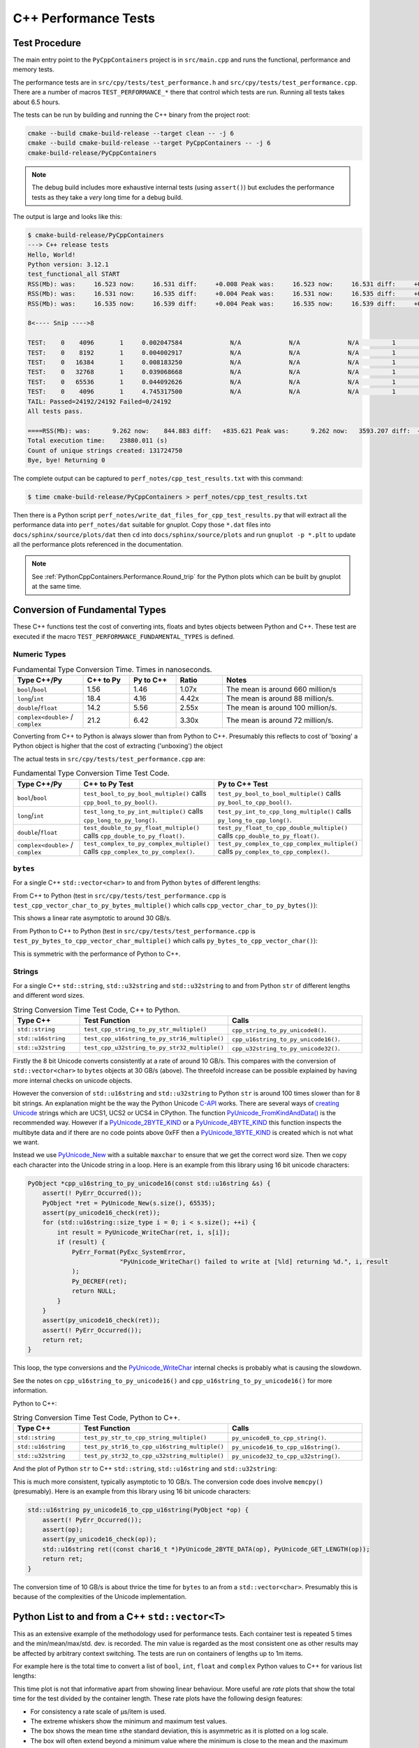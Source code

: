 .. moduleauthor:: Paul Ross <apaulross@gmail.com>
.. sectionauthor:: Paul Ross <apaulross@gmail.com>

.. C++ performance

.. _PythonCppContainers.Performance.Cpp:

C++ Performance Tests
==============================

Test Procedure
--------------------------

The main entry point to the ``PyCppContainers`` project is in ``src/main.cpp`` and runs the functional, performance and
memory tests.

The performance tests are in ``src/cpy/tests/test_performance.h`` and ``src/cpy/tests/test_performance.cpp``.
There are a number of macros ``TEST_PERFORMANCE_*`` there that control which tests are run.
Running all tests takes about 6.5 hours.

The tests can be run by building and running the C++ binary from the project root:

.. code-block:: shell

    cmake --build cmake-build-release --target clean -- -j 6
    cmake --build cmake-build-release --target PyCppContainers -- -j 6
    cmake-build-release/PyCppContainers

.. note::

    The debug build includes more exhaustive internal tests (using ``assert()``) but excludes the performance tests as
    they take a *very* long time for a debug build.

The output is large and looks like this:

.. raw:: latex

    \begin{landscape}

.. code-block:: shell

    $ cmake-build-release/PyCppContainers
    ---> C++ release tests
    Hello, World!
    Python version: 3.12.1
    test_functional_all START
    RSS(Mb): was:     16.523 now:     16.531 diff:     +0.008 Peak was:     16.523 now:     16.531 diff:     +0.008 test_vector_to_py_tuple<bool>
    RSS(Mb): was:     16.531 now:     16.535 diff:     +0.004 Peak was:     16.531 now:     16.535 diff:     +0.004 test_vector_to_py_tuple<long>
    RSS(Mb): was:     16.535 now:     16.539 diff:     +0.004 Peak was:     16.535 now:     16.539 diff:     +0.004 test_vector_to_py_tuple<double>

    8<---- Snip ---->8

    TEST:    0    4096       1     0.002047584             N/A             N/A             N/A         1         488.4 test_py_tuple_str32_to_vector std::string[2048]>():[4096]
    TEST:    0    8192       1     0.004002917             N/A             N/A             N/A         1         249.8 test_py_tuple_str32_to_vector std::string[2048]>():[8192]
    TEST:    0   16384       1     0.008183250             N/A             N/A             N/A         1         122.2 test_py_tuple_str32_to_vector std::string[2048]>():[16384]
    TEST:    0   32768       1     0.039068668             N/A             N/A             N/A         1          25.6 test_py_tuple_str32_to_vector std::string[2048]>():[32768]
    TEST:    0   65536       1     0.044092626             N/A             N/A             N/A         1          22.7 test_py_tuple_str32_to_vector std::string[2048]>():[65536]
    TEST:    0    4096       1     4.745317500             N/A             N/A             N/A         1           0.2 test_unordered_set_bytes_to_py_set std::string[1048576]>():[4096]
    TAIL: Passed=24192/24192 Failed=0/24192
    All tests pass.

    ====RSS(Mb): was:      9.262 now:    844.883 diff:   +835.621 Peak was:      9.262 now:   3593.207 diff:  +3583.945 main.cpp
    Total execution time:    23880.011 (s)
    Count of unique strings created: 131724750
    Bye, bye! Returning 0

.. raw:: latex

    \end{landscape}

The complete output can be captured to ``perf_notes/cpp_test_results.txt`` with this command:

.. code-block:: shell

    $ time cmake-build-release/PyCppContainers > perf_notes/cpp_test_results.txt

Then there is a Python script ``perf_notes/write_dat_files_for_cpp_test_results.py`` that will extract all the
performance data into ``perf_notes/dat`` suitable for gnuplot.
Copy those ``*.dat`` files into ``docs/sphinx/source/plots/dat`` then ``cd`` into ``docs/sphinx/source/plots`` and run
``gnuplot -p *.plt`` to update all the performance plots referenced in the documentation.

.. note::

    See :ref:`PythonCppContainers.Performance.Round_trip` for the Python plots which can be built by gnuplot at the
    same time.

Conversion of Fundamental Types
------------------------------------

These C++ functions test the cost of converting ints, floats and bytes objects between Python and C++.
These test are executed if the macro ``TEST_PERFORMANCE_FUNDAMENTAL_TYPES`` is defined.

Numeric Types
^^^^^^^^^^^^^^^^^

..
    From perf_notes/cpp_test_results.txt
    HEAD: Fail   Scale  Repeat         Mean(s)     Std.Dev.(s)         Min.(s)         Max.(s)     Count      Rate(/s) Name
    TEST:    0 1000000      20     0.001561753     0.000001978     0.001560542     0.001567459        20       12806.1 test_bool_to_py_bool_multiple[1000000]
    TEST:    0 1000000      20     0.001468528     0.000027571     0.001455168     0.001562000        20       13619.1 test_py_bool_to_cpp_bool_multiple[1000000]
    TEST:    0 1000000      20     0.020391246     0.002205520     0.018449710     0.024430667        20         980.8 test_long_to_py_int_multiple[1000000]
    TEST:    0 1000000      20     0.004190838     0.000008678     0.004167083     0.004201125        20        4772.3 test_py_int_to_cpp_long_multiple[1000000]
    TEST:    0 1000000      20     0.015347088     0.000493604     0.014248792     0.015617834        20        1303.2 test_double_to_py_float_multiple[1000000]
    TEST:    0 1000000      20     0.005575696     0.000007624     0.005568000     0.005591876        20        3587.0 test_py_float_to_cpp_double_multiple[1000000]
    TEST:    0 1000000      20     0.022577623     0.000916127     0.021249167     0.025298459        20         885.8 test_complex_to_py_complex_multiple[1000000]
    TEST:    0 1000000      20     0.006424378     0.000006946     0.006420126     0.006452625        20        3113.1 test_py_complex_to_cpp_complex_multiple[1000000]

    Example: test_bool_to_py_bool_multiple() C++ to Python. Min is 0.001560542 for 1e6 conversions. So 1e9 * 0.00156 / 1e6 = 1.56
    Example: test_py_bool_to_cpp_bool_multiple() Python to C++. Min is 0.001455168 for 1e6 conversions. So 1e9 * 0.00146 / 1e6 = 1.46

.. list-table:: Fundamental Type Conversion Time. Times in nanoseconds.
   :widths: 30 20 20 20 60
   :header-rows: 1

   * - Type C++/Py
     - C++ to Py
     - Py to C++
     - Ratio
     - Notes
   * - ``bool``/``bool``
     - 1.56
     - 1.46
     - 1.07x
     - The mean is around 660 million/s
   * - ``long``/``int``
     - 18.4
     - 4.16
     - 4.42x
     - The mean is around 88 million/s.
   * - ``double``/``float``
     - 14.2
     - 5.56
     - 2.55x
     - The mean is around 100 million/s.
   * - ``complex<double>`` / ``complex``
     - 21.2
     - 6.42
     - 3.30x
     - The mean is around 72 million/s.

Converting from C++ to Python is always slower than from Python to C++.
Presumably this reflects to cost of 'boxing' a Python object is higher that the cost of extracting ('unboxing')
the object

The actual tests in ``src/cpy/tests/test_performance.cpp`` are:

.. list-table:: Fundamental Type Conversion Time Test Code.
   :widths: 30 40 40
   :header-rows: 1

   * - Type C++/Py
     - C++ to Py Test
     - Py to C++ Test
   * - ``bool``/``bool``
     - ``test_bool_to_py_bool_multiple()`` calls ``cpp_bool_to_py_bool()``.
     - ``test_py_bool_to_bool_multiple()`` calls ``py_bool_to_cpp_bool()``.
   * - ``long``/``int``
     - ``test_long_to_py_int_multiple()`` calls ``cpp_long_to_py_long()``.
     - ``test_py_int_to_cpp_long_multiple()`` calls ``py_long_to_cpp_long()``.
   * - ``double``/``float``
     - ``test_double_to_py_float_multiple()`` calls ``cpp_double_to_py_float()``.
     - ``test_py_float_to_cpp_double_multiple()`` calls ``cpp_double_to_py_float()``.
   * - ``complex<double>`` / ``complex``
     - ``test_complex_to_py_complex_multiple()`` calls ``cpp_complex_to_py_complex()``.
     - ``test_py_complex_to_cpp_complex_multiple()`` calls ``py_complex_to_cpp_complex()``.

``bytes``
^^^^^^^^^^^^^^^^^^^^^^^^^^^

For a single C++ ``std::vector<char>`` to and from Python ``bytes`` of different lengths:

..
    From perf_notes/cpp_test_results.txt
    HEAD: Fail   Scale  Repeat         Mean(s)     Std.Dev.(s)         Min.(s)         Max.(s)     Count      Rate(/s) Name
    TEST:    0 1000000      20     0.057439107     0.006509894     0.052396208     0.075423792        20         348.2 test_cpp_vector_char_to_py_bytes_multiple_2[1000000]
    TEST:    0 1000000      20     0.053159580     0.000777435     0.052021209     0.054217417        20         376.2 test_cpp_vector_char_to_py_bytes_multiple_16[1000000]
    TEST:    0 1000000      20     0.054709067     0.000891610     0.053596959     0.056247709        20         365.6 test_cpp_vector_char_to_py_bytes_multiple_128[1000000]
    TEST:    0 1000000      20     0.119114457     0.009596428     0.107581917     0.139490666        20         167.9 test_cpp_vector_char_to_py_bytes_multiple_1024[1000000]
    TEST:    0 1000000      20     0.300614207     0.017573230     0.271704084     0.328277376        20          66.5 test_cpp_vector_char_to_py_bytes_multiple_8192[1000000]
    TEST:    0 1000000      20     2.420889067     0.030892970     2.374831875     2.488255167        20           8.3 test_cpp_vector_char_to_py_bytes_multiple_65536[1000000]
    TEST:    0 1000000      20     0.056535515     0.003379383     0.051730335     0.062494459        20         353.8 test_py_bytes_to_cpp_vector_char_multiple_2[1000000]
    TEST:    0 1000000      20     0.054382388     0.002028227     0.052218167     0.059590500        20         367.8 test_py_bytes_to_cpp_vector_char_multiple_16[1000000]
    TEST:    0 1000000      20     0.072021513     0.002964195     0.068870083     0.078325250        20         277.7 test_py_bytes_to_cpp_vector_char_multiple_128[1000000]
    TEST:    0 1000000      20     0.091097832     0.005092673     0.083415293     0.101530751        20         219.5 test_py_bytes_to_cpp_vector_char_multiple_1024[1000000]
    TEST:    0 1000000      20     0.263217424     0.015400919     0.240177208     0.287619668        20          76.0 test_py_bytes_to_cpp_vector_char_multiple_8192[1000000]
    TEST:    0 1000000      20     2.124635850     0.017340990     2.084605542     2.158811208        20           9.4 test_py_bytes_to_cpp_vector_char_multiple_65536[1000000]

    Example: test_cpp_vector_char_to_py_bytes_multiple_2() C++ to Python. Min is 0.052396208 for 1e6 conversions. So 1e9 * 0.0524 / 1e6 = 52.4
    Example: test_py_bytes_to_cpp_vector_char_multiple_2() Python to C++. Min is 0.051730335 for 1e6 conversions. So 1e9 * 0.0517 / 1e6 = 51.7

From C++ to Python (test in ``src/cpy/tests/test_performance.cpp`` is
``test_cpp_vector_char_to_py_bytes_multiple()`` which calls ``cpp_vector_char_to_py_bytes()``):

.. image:: ../plots/images/test_cpp_vector_char_to_py_bytes.png
    :height: 400px
    :align: center

This shows a linear rate asymptotic to around 30 GB/s.

From Python to C++ to Python (test in ``src/cpy/tests/test_performance.cpp`` is
``test_py_bytes_to_cpp_vector_char_multiple()`` which calls ``py_bytes_to_cpp_vector_char()``):

.. image:: ../plots/images/test_py_bytes_to_cpp_vector_char_multiple.dat.png
    :height: 400px
    :align: center

This is symmetric with the performance of Python to C++.

Strings
^^^^^^^^^^^^^^^^^^^^^^

..
    From perf_notes/cpp_test_results.txt
    HEAD: Fail   Scale  Repeat         Mean(s)     Std.Dev.(s)         Min.(s)         Max.(s)     Count      Rate(/s) Name
    TEST:    0 1000000      20     0.058759109     0.003645734     0.053923376     0.066701584        20         340.4 test_cpp_string_to_py_str_multiple_2[1000000]
    TEST:    0 1000000      20     0.060736565     0.001276392     0.058984251     0.063327876        20         329.3 test_cpp_string_to_py_str_multiple_16[1000000]
    TEST:    0 1000000      20     0.064648476     0.001873584     0.061841501     0.069060916        20         309.4 test_cpp_string_to_py_str_multiple_128[1000000]
    TEST:    0 1000000      20     0.197420682     0.011602980     0.185850333     0.219071125        20         101.3 test_cpp_string_to_py_str_multiple_1024[1000000]
    TEST:    0 1000000      20     0.720809661     0.017942847     0.686475625     0.746969209        20          27.7 test_cpp_string_to_py_str_multiple_8192[1000000]
    TEST:    0 1000000      20     5.359504186     0.024684586     5.327452417     5.432398459        20           3.7 test_cpp_string_to_py_str_multiple_65536[1000000]
    TEST:    0 1000000      20     0.006176815     0.000003319     0.006173209     0.006182918        20        3237.9 test_py_str_to_cpp_string_multiple_2[1000000]
    TEST:    0 1000000      20     0.007333573     0.000004223     0.007330334     0.007346251        20        2727.2 test_py_str_to_cpp_string_multiple_16[1000000]
    TEST:    0 1000000      20     0.077593984     0.005359461     0.070420583     0.085804625        20         257.8 test_py_str_to_cpp_string_multiple_128[1000000]
    TEST:    0 1000000      20     0.089523303     0.005118394     0.083854375     0.100696042        20         223.4 test_py_str_to_cpp_string_multiple_1024[1000000]
    TEST:    0 1000000      20     0.266933671     0.015144741     0.243118751     0.292431167        20          74.9 test_py_str_to_cpp_string_multiple_8192[1000000]
    TEST:    0 1000000      20     2.123572144     0.033200797     2.094082043     2.250884334        20           9.4 test_py_str_to_cpp_string_multiple_65536[1000000]
    TEST:    0 1000000      20     0.042588886     0.001377939     0.040422959     0.043991375        20         469.6 test_cpp_u16string_to_py_str16_multiple_2[1000000]
    TEST:    0 1000000      20     0.147994407     0.009139400     0.138898917     0.164160334        20         135.1 test_cpp_u16string_to_py_str16_multiple_16[1000000]
    TEST:    0 1000000      20     0.873698398     0.009309133     0.854021875     0.887453251        20          22.9 test_cpp_u16string_to_py_str16_multiple_128[1000000]
    TEST:    0 1000000      20     6.716434430     0.026116913     6.675454917     6.768655084        20           3.0 test_cpp_u16string_to_py_str16_multiple_1024[1000000]
    TEST:    0 1000000      20    63.329128475     7.383649449    53.119942417    82.049977584        20           0.3 test_cpp_u16string_to_py_str16_multiple_8192[1000000]
    TEST:    0 1000000      20   434.770099001    15.165859601   423.448348083   486.720068750        20           0.0 test_cpp_u16string_to_py_str16_multiple_65536[1000000]
    TEST:    0 1000000      20     0.008109303     0.000006100     0.008102167     0.008129042        20        2466.3 test_py_str16_to_cpp_u16string_multiple_2[1000000]
    TEST:    0 1000000      20     0.078421778     0.005190042     0.071888541     0.088546043        20         255.0 test_py_str16_to_cpp_u16string_multiple_16[1000000]
    TEST:    0 1000000      20     0.135103696     0.009849180     0.123247876     0.161659084        20         148.0 test_py_str16_to_cpp_u16string_multiple_128[1000000]
    TEST:    0 1000000      20     0.115050209     0.007282402     0.105869334     0.128821043        20         173.8 test_py_str16_to_cpp_u16string_multiple_1024[1000000]
    TEST:    0 1000000      20     0.458368734     0.017611174     0.432019208     0.486256001        20          43.6 test_py_str16_to_cpp_u16string_multiple_8192[1000000]
    TEST:    0 1000000      20     5.448628694     0.024358348     5.403639833     5.521592875        20           3.7 test_py_str16_to_cpp_u16string_multiple_65536[1000000]
    TEST:    0 1000000      20     0.044683823     0.002890114     0.040840209     0.048879126        20         447.6 test_cpp_u32string_to_py_str32_multiple_2[1000000]
    TEST:    0 1000000      20     0.249225642     0.011375113     0.233679833     0.271066042        20          80.2 test_cpp_u32string_to_py_str32_multiple_32[1000000]
    TEST:    0 1000000      20     1.023829955     0.009710184     1.005457626     1.044050126        20          19.5 test_cpp_u32string_to_py_str32_multiple_128[1000000]
    TEST:    0 1000000      20     6.735237898     0.031750375     6.680839667     6.832778668        20           3.0 test_cpp_u32string_to_py_str32_multiple_1024[1000000]
    TEST:    0 1000000      20    53.187598769     0.114578230    53.028910543    53.416468667        20           0.4 test_cpp_u32string_to_py_str32_multiple_8192[1000000]
    TEST:    0 1000000      20   429.282977688     1.372580931   427.808455626   434.008575291        20           0.0 test_cpp_u32string_to_py_str32_multiple_65536[1000000]
    TEST:    0 1000000      20     0.007344234     0.000049091     0.007326501     0.007543208        20        2723.2 test_py_str32_to_cpp_u32string_multiple_2[1000000]
    TEST:    0 1000000      20     0.077141528     0.006414912     0.071097542     0.095550751        20         259.3 test_py_str32_to_cpp_u32string_multiple_32[1000000]
    TEST:    0 1000000      20     0.144473686     0.012002486     0.127959959     0.168075458        20         138.4 test_py_str32_to_cpp_u32string_multiple_128[1000000]
    TEST:    0 1000000      20     0.165254003     0.011043742     0.152708750     0.185491626        20         121.0 test_py_str32_to_cpp_u32string_multiple_1024[1000000]
    TEST:    0 1000000      20     0.853880155     0.014881503     0.822144209     0.878523792        20          23.4 test_py_str32_to_cpp_u32string_multiple_8192[1000000]
    TEST:    0 1000000      20    10.891868471     0.187687075    10.764805500    11.638142875        20           1.8 test_py_str32_to_cpp_u32string_multiple_65536[1000000]

    See also:
    C++ to Python: fundamental_string_8_16_32.plt
    Python to C++: fundamental_py_to_cpp_string_8_16_32.plt

For a single C++ ``std::string``, ``std::u32string`` and ``std::u32string`` to and from Python ``str`` of different
lengths and different word sizes.

.. list-table:: String Conversion Time Test Code, C++ to Python.
   :widths: 20 40 40
   :header-rows: 1

   * - Type C++
     - Test Function
     - Calls
   * - ``std::string``
     - ``test_cpp_string_to_py_str_multiple()``
     - ``cpp_string_to_py_unicode8()``.
   * - ``std::u16string``
     - ``test_cpp_u16string_to_py_str16_multiple()``
     - ``cpp_u16string_to_py_unicode16()``.
   * - ``std::u32string``
     - ``test_cpp_u32string_to_py_str32_multiple()``
     - ``cpp_u32string_to_py_unicode32()``.


.. image:: ../plots/images/fundamental_string_8_16_32.png
    :height: 400px
    :align: center

Firstly the 8 bit Unicode converts consistently at a rate of around 10 GB/s.
This compares with the conversion of ``std::vector<char>`` to ``bytes`` objects at 30 GB/s (above).
The threefold increase can be possible explained by having more internal checks on unicode objects.

However the conversion of ``std::u16string`` and ``std::u32string`` to Python ``str`` is around 100 times slower than
for 8 bit strings.
An explanation might be the way the Python Unicode `C-API <https://docs.python.org/3/c-api/index.html>`_ works.
There are several ways of
`creating <https://docs.python.org/3/c-api/unicode.html#creating-and-accessing-unicode-strings>`_
`Unicode <https://docs.python.org/3/c-api/unicode.html>`_ strings which are UCS1, UCS2 or UCS4 in CPython.
The function `PyUnicode_FromKindAndData() <https://docs.python.org/3/c-api/unicode.html#c.PyUnicode_FromKindAndData>`_ is
the recommended way.
However if a `PyUnicode_2BYTE_KIND <https://docs.python.org/3/c-api/unicode.html#c.PyUnicode_2BYTE_KIND>`_
or  a `PyUnicode_4BYTE_KIND <https://docs.python.org/3/c-api/unicode.html#c.PyUnicode_4BYTE_KIND>`_
this function inspects the multibyte data and if there are no code points above 0xFF then a
`PyUnicode_1BYTE_KIND <https://docs.python.org/3/c-api/unicode.html#c.PyUnicode_1BYTE_KIND>`_ is created which is not
what we want.

Instead we use `PyUnicode_New <https://docs.python.org/3/c-api/unicode.html#c.PyUnicode_New>`_ with a suitable
``maxchar`` to ensure that we get the correct word size.
Then we copy each character into the Unicode string in a loop.
Here is an example from this library using 16 bit unicode characters:

.. code-block:: cpp

    PyObject *cpp_u16string_to_py_unicode16(const std::u16string &s) {
        assert(! PyErr_Occurred());
        PyObject *ret = PyUnicode_New(s.size(), 65535);
        assert(py_unicode16_check(ret));
        for (std::u16string::size_type i = 0; i < s.size(); ++i) {
            int result = PyUnicode_WriteChar(ret, i, s[i]);
            if (result) {
                PyErr_Format(PyExc_SystemError,
                             "PyUnicode_WriteChar() failed to write at [%ld] returning %d.", i, result
                );
                Py_DECREF(ret);
                return NULL;
            }
        }
        assert(py_unicode16_check(ret));
        assert(! PyErr_Occurred());
        return ret;
    }

This loop, the type conversions and the
`PyUnicode_WriteChar <https://docs.python.org/3/c-api/unicode.html#c.PyUnicode_WriteChar>`_ internal checks is probably
what is causing the slowdown.

See the notes on ``cpp_u16string_to_py_unicode16()`` and ``cpp_u16string_to_py_unicode16()`` for more information.

.. todo::

    Find a faster version of converting ``std::u16string`` and ``std::u32string`` to Python ``str`` in version 0.5.0
    of this library.
    Possibly use some form of ``memcpy()``?

Python to C++:

.. list-table:: String Conversion Time Test Code, Python to C++.
   :widths: 20 40 40
   :header-rows: 1

   * - Type C++
     - Test Function
     - Calls
   * - ``std::string``
     - ``test_py_str_to_cpp_string_multiple()``
     - ``py_unicode8_to_cpp_string()``.
   * - ``std::u16string``
     - ``test_py_str16_to_cpp_u16string_multiple()``
     - ``py_unicode16_to_cpp_u16string()``.
   * - ``std::u32string``
     - ``test_py_str32_to_cpp_u32string_multiple()``
     - ``py_unicode32_to_cpp_u32string()``.

And the plot of Python ``str`` to C++ ``std::string``, ``std::u16string`` and ``std::u32string``:

.. image:: ../plots/images/fundamental_py_to_cpp_string_8_16_32.png
    :height: 400px
    :align: center

This is much more consistent, typically asymptotic to 10 GB/s.
The conversion code does involve ``memcpy()`` (presumably).
Here is an example from this library using 16 bit unicode characters:

.. code-block:: cpp

    std::u16string py_unicode16_to_cpp_u16string(PyObject *op) {
        assert(! PyErr_Occurred());
        assert(op);
        assert(py_unicode16_check(op));
        std::u16string ret((const char16_t *)PyUnicode_2BYTE_DATA(op), PyUnicode_GET_LENGTH(op));
        return ret;
    }

The conversion time of 10 GB/s is about thrice the time for ``bytes`` to an from a ``std::vector<char>``.
Presumably this is because of the complexities of the Unicode implementation.

Python List to and from a C++ ``std::vector<T>``
----------------------------------------------------------

This as an extensive example of the methodology used for performance tests.
Each container test is repeated 5 times and the min/mean/max/std. dev. is recorded.
The min value is regarded as the most consistent one as other results may be affected by arbitrary context switching.
The tests are run on containers of lengths up to 1m items.

For example here is the total time to convert a list of ``bool``, ``int``, ``float`` and ``complex`` Python values to
C++ for various list lengths:

.. image:: ../plots/images/cpp_py_list_bool_int_float_vector_bool_long_double_time.png
    :height: 400px
    :align: center

This time plot is not that informative apart from showing linear behaviour.
More useful are *rate* plots that show the total time for the test divided by the container length.
These rate plots have the following design features:

* For consistency a rate scale of µs/item is used.
* The extreme whiskers show the minimum and maximum test values.
* The box shows the mean time ±the standard deviation, this is asymmetric as it is plotted on a log scale.
* The box will often extend beyond a minimum value where the minimum is close to the mean and the maximum large.
* The line shows the minimum time per object in µs.


Here is the same data plotted as a *rate of conversion* of a list of ``bool``, ``int``, ``float`` and ``complex``
Python values to C++ for various list lengths:

.. image:: ../plots/images/cpp_py_list_bool_int_float_vector_bool_long_double_rate.png
    :height: 400px
    :align: center

These rate plots are used for the rest of this section.

Lists of ``bool``, ``int``, ``float`` and ``complex``
^^^^^^^^^^^^^^^^^^^^^^^^^^^^^^^^^^^^^^^^^^^^^^^^^^^^^^^^^^^

The rate plot is shown above, it shows that:

* ``int``, ``float`` and ``complex`` take 0.01 µs per object to convert.
* ``bool`` objects take around 0.006 µs per object, roughly twice as fast.


And the reverse converting a list of ``bool``, ``int``, ``float`` and ``complex`` from C++ to Python:

.. image:: ../plots/images/cpp_vector_bool_long_double_py_list_bool_int_float_rate.png
    :height: 400px
    :align: center

This is broadly symmetric with the Python to C++ performance except that ``bool`` values are twice as quick compared
with Python to C++.


TODO: WIP

Lists of ``bytes``
^^^^^^^^^^^^^^^^^^^^^^^^^^^^^^^^^^^^^^^^^^^^^^^^^^^^^^^^^^^

Another area of interest is the conversion of a list of ``bytes`` or ``str`` between Python and C++.
In these tests a list of of ``bytes`` or ``str`` objects of lengths 2, 16, 128 and 1024 are used to  convert from Python to C++.

.. image:: ../plots/images/cpp_py_list_bytes_vector_vector_char_rate.png
    :height: 400px
    :align: center

This graph shows a characteristic rise in rate for larger list lengths of larger objects.
This is most likely because of memory contention issues with the larger, up to 1GB, containers.
This characteristic is observed on most of the following plots, particularly with containers of ``bytes`` and ``str``.

In summary:

=============== ======================= =========================== ===================
Object          ~Time per object (µs)   Rate Mb/s                   Notes
=============== ======================= =========================== ===================
bytes[2]        0.06                    30
bytes[16]       0.06                    270
bytes[128]      0.06                    2,000
bytes[1024]     0.15 to 0.4             2,500 to 6,800
=============== ======================= =========================== ===================


This is the inverse, converting a C++ ``std::vector<std::vector<char>>`` to a Python list of ``bytes``:

.. image:: ../plots/images/cpp_vector_vector_char_py_list_bytes_rate.png
    :height: 400px
    :align: center

=============== ======================= =========================== ===================
Object          ~Time per object (µs)   Rate Mb/s                   Notes
=============== ======================= =========================== ===================
bytes[2]        0.015 to 0.03           67 to 133
bytes[16]       0.015 to 0.04           400 to 133
bytes[128]      0.02 to 0.09            1,400 to 6,400
bytes[1024]     0.1 to 0.6              1,600 to 10,000
=============== ======================= =========================== ===================

This shows that converting C++ to Python is about twice as fast as the other way around.
This is in line with the performance of conversion of fundamental types described above.

Lists of ``str`` [8 bit]
^^^^^^^^^^^^^^^^^^^^^^^^^^^^^^^^^^^^^^^^^^^^^^^^^^^^^^^^^^^

Similarly for converting a a Python list of ``str`` to and from a C++ ``std::vector<std::string>``.
First Python -> C++:

.. image:: ../plots/images/cpp_py_list_str_vector_string_rate.png
    :height: 400px
    :align: center

Notably with small strings (2 and 16 long) are about eight times faster that for bytes.
For larger strings this perfformance is very similar to Python ``bytes`` to a C++ ``std::vector<std::vector<char>>``:

=============== ======================= =========================== ===================
Object          ~Time per object (µs)   Rate Mb/s                   Notes
=============== ======================= =========================== ===================
str[2]          0.01                    200
str[16]         0.01                    1600
str[128]        0.07                    1,800
str[1024]       0.1 to 0.6              1,600 to 10,000
=============== ======================= =========================== ===================

And C++ -> Python:

.. image:: ../plots/images/cpp_vector_string_py_list_str_rate.png
    :height: 400px
    :align: center

=============== ======================= =========================== ===================
Object          ~Time per object (µs)   Rate Mb/s                   Notes
=============== ======================= =========================== ===================
str[2]          0.03                    70
str[16]         0.03                    500
str[128]        0.03 to 0.1             1,300 to 4,000
str[1024]       0.15 to 0.6             1,700 to 6,800
=============== ======================= =========================== ===================

Slightly slower than the twice the time for converting ``bytes`` especially for small strings
this is abut twice the time for converting ``bytes`` but otherwise very similar to Python ``bytes``
to a C++ ``std::vector<std::vector<char>>``

Lists of ``str`` [16 bit]
^^^^^^^^^^^^^^^^^^^^^^^^^^^^^^^^^^^^^^^^^^^^^^^^^^^^^^^^^^^

TODO: test_list_like_u16string_to_py_list_multiple-std_list_std_u16string_2.dat
3 types of string. 4 sizes. list/list and list/vector so 24

..
    cpp_py_list_str16_vector_u16string.plt
    images/cpp_py_list_str16_vector_u16string_rate.png
    images/cpp_py_list_str16_vector_u16string_rate.svg
    images/cpp_py_list_str16_vector_u16string_time.png
    images/cpp_py_list_str16_vector_u16string_time.svg
    images/cpp_vector_u16string_py_list_str16_rate.png
    images/cpp_vector_u16string_py_list_str16_rate.svg
    images/cpp_vector_u16string_py_list_str16_time.png
    images/cpp_vector_u16string_py_list_str16_time.svg

C++ to Python:

.. image:: ../plots/images/cpp_vector_u16string_py_list_str16_rate.png
    :height: 400px
    :align: center

Python to C++:

.. image:: ../plots/images/cpp_py_list_str16_vector_u16string_rate.png
    :height: 400px
    :align: center


Lists of ``str`` [32 bit]
^^^^^^^^^^^^^^^^^^^^^^^^^^^^^^^^^^^^^^^^^^^^^^^^^^^^^^^^^^^

TODO: test_py_list_str16_to_list_like_u32string_multiple-std_list_std_u32string_2.dat
3 types of string. 4 sizes. list/list and list/vector so 24

..
    cpp_py_list_str32_vector_u32string.plt
    images/cpp_py_list_str32_vector_u32string_rate.png
    images/cpp_py_list_str32_vector_u32string_rate.svg
    images/cpp_py_list_str32_vector_u32string_time.png
    images/cpp_py_list_str32_vector_u32string_time.svg
    images/cpp_vector_u32string_py_list_str32_rate.png
    images/cpp_vector_u32string_py_list_str32_rate.svg
    images/cpp_vector_u32string_py_list_str32_time.png
    images/cpp_vector_u32string_py_list_str32_time.svg

C++ to Python:

.. image:: ../plots/images/cpp_vector_u32string_py_list_str32_rate.png
    :height: 400px
    :align: center

Python to C++:

.. image:: ../plots/images/cpp_py_list_str32_vector_u32string_rate.png
    :height: 400px
    :align: center

Python Tuple to and from a C++ ``std::vector<T>``
----------------------------------------------------------

This is near identical to the performance of a list for:

* The conversion of  ``bool``, ``int``, ``float`` and ``complex`` for Python to C++ and C++ to Python.
* The conversion of  ``bytes`` for Python to C++ and C++ to Python.
* The conversion of  ``str`` for Python to C++ and C++ to Python.


Python Set to and from a C++ ``std::unordered_set<T>``
----------------------------------------------------------

Set of ``int``, ``float`` and ``complex``
^^^^^^^^^^^^^^^^^^^^^^^^^^^^^^^^^^^^^^^^^^^^^^^^^^^^^^^^^^^

Here is the rate graph for converting a Python ``set`` to C++ ``std::unordered_set<T>`` for Python
``int``, ``float`` and ``complex`` objects:

.. image:: ../plots/images/cpp_py_set_int_float_unordered_set_long_double_rate.png
    :height: 400px
    :align: center

Here is the time per object compared with a list:

=============== =================================== =================================== =========== ===================
Object          set (µs)                            list (µs)                           Ratio       Notes
=============== =================================== =================================== =========== ===================
int             0.09                                0.01                                x9
double          0.1                                 0.01                                x10
complex         0.1                                 0.01                                x10
=============== =================================== =================================== =========== ===================

The cost of insertion is O(N) for both list and set but due to the hashing heeded for the set it is about 10x slower.

And the reverse, converting a C++ ``std::unordered_set<T>`` to a Python ``set`` to for Python
``int``, ``float`` and ``complex`` objects:

.. image:: ../plots/images/cpp_unordered_set_long_double_py_set_int_float_rate.png
    :height: 400px
    :align: center

The conversion and insertion of C++ to Python is significantly faster that from Python to C++.
Here is the time per object compared with a list:

=============== =================================== =================================== =========== ===================
Object          set (µs)                            list (µs)                           Ratio       Notes
=============== =================================== =================================== =========== ===================
int             0.02                                0.01                                x2
double          0.025                               0.01                                x2.5
complex         0.04                                0.01                                x4
=============== =================================== =================================== =========== ===================


Set of ``bytes``
^^^^^^^^^^^^^^^^^^^^^^^^^^^^^^^^^^^^^^^^^^^^^^^^^^^^^^^^^^^

Here is the rate graph for converting a Python ``set`` of ``bytes`` to C++ ``std::unordered_set<std::vector<char>>``:

.. image:: ../plots/images/cpp_py_set_bytes_unordered_set_vector_char_rate.png
    :height: 400px
    :align: center

=============== ======================= =========================== ===================
Object          ~Time per object (µs)   Rate Mb/s                   Notes
=============== ======================= =========================== ===================
bytes[16]       0.4                     40
bytes[128]      0.5                     250
bytes[1024]     1.0                     1,000
=============== ======================= =========================== ===================

Here is the time per object compared with a list:

=============== =================================== =================================== =========== ===================
Object          set (µs)                            list (µs)                           Ratio       Notes
=============== =================================== =================================== =========== ===================
bytes[16]       0.4                                 0.06                                x7
bytes[128]      0.5                                 0.06                                x8
bytes[1024]     1.0                                 0.15 to 0.4                         x2.5 to x7
=============== =================================== =================================== =========== ===================

And the reverse, converting a C++ ``std::unordered_set<std::vector<char>>`` to a Python ``set`` of ``bytes``:

.. image:: ../plots/images/cpp_unordered_set_vector_char_to_py_set_multiple_std_vector_char_rate.png
    :height: 400px
    :align: center


=============== ======================= =========================== ===================
Object          ~Time per object (µs)   Rate Mb/s                   Notes
=============== ======================= =========================== ===================
bytes[16]       0.05                    320
bytes[128]      0.1                     1,280
bytes[1024]     0.6                     1,600
=============== ======================= =========================== ===================

Here is the time per object compared with a list:

=============== =================================== =================================== =========== ===================
Object          set (µs)                            list (µs)                           Ratio       Notes
=============== =================================== =================================== =========== ===================
bytes[16]       0.05                                0.015 to 0.04                       x3 to x1.25
bytes[128]      0.1                                 0.02 to 0.09                        x1 to x5
bytes[1024]     0.6                                 0.1 to 0.6                          x1 to x6
=============== =================================== =================================== =========== ===================


Set of ``str`` (8 bit)
^^^^^^^^^^^^^^^^^^^^^^^^^^^^^^^^^^^^^^^^^^^^^^^^^^^^^^^^^^^

Here is the rate graph for converting a Python ``set`` of ``str`` to C++ ``std::unordered_set<std::string>``:

.. image:: ../plots/images/cpp_py_set_str_unordered_set_string_rate.png
    :height: 400px
    :align: center

=============== ======================= =========================== ===================
Object          ~Time per object (µs)   Rate Mb/s                   Notes
=============== ======================= =========================== ===================
bytes[16]       0.2                     80
bytes[128]      0.4                     3000
bytes[1024]     0.5 to 2.0              500 to 2,000
=============== ======================= =========================== ===================

Here is the time per object compared with a list:

=============== =================================== =================================== =========== ===================
Object          set (µs)                            list (µs)                           Ratio       Notes
=============== =================================== =================================== =========== ===================
bytes[16]       0.2                                 0.01                                x20
bytes[128]      0.4                                 0.07                                x6
bytes[1024]     0.5 to 2.0                          0.1 to 0.6                          ~x5
=============== =================================== =================================== =========== ===================

And the reverse, converting a C++ ``std::unordered_set<std::string>`` to a Python ``set`` of ``str``:

.. image:: ../plots/images/cpp_unordered_set_string_to_py_set_multiple_std_string_rate.png
    :height: 400px
    :align: center


=============== ======================= =========================== ===================
Object          ~Time per object (µs)   Rate Mb/s                   Notes
=============== ======================= =========================== ===================
bytes[16]       0.08                    200
bytes[128]      0.15                    850
bytes[1024]     0.8                     1,300
=============== ======================= =========================== ===================

Here is the time per object compared with a list:

=============== =================================== =================================== =========== ===================
Object          set (µs)                            list (µs)                           Ratio       Notes
=============== =================================== =================================== =========== ===================
bytes[16]       0.08                                0.03                                x3
bytes[128]      0.15                                0.03                                x5
bytes[1024]     0.8                                 0.15                                x5
=============== =================================== =================================== =========== ===================


Set of ``str`` (16 bit)
^^^^^^^^^^^^^^^^^^^^^^^^^^^^^^^^^^^^^^^^^^^^^^^^^^^^^^^^^^^

Here is the rate graph for converting a Python ``set`` of ``str`` to C++ ``std::unordered_set<std::u16string>``:


TODO: test_unordered_set_u16string_to_py_set_multiple_std_string_16.dat
6 files

..
    $ gnuplot -p cpp_py_set_str16_set_u16string.plt
    "cpp_py_set_str16_set_u16string.plt" line 116: warning: Cannot find or open file "dat/test_unordered_set_u16string_to_py_set_multiple_std_string_2.dat"
    "cpp_py_set_str16_set_u16string.plt" line 116: warning: Cannot find or open file "dat/test_unordered_set_u16string_to_py_set_multiple_std_string_2.dat"
    "cpp_py_set_str16_set_u16string.plt" line 128: warning: Cannot find or open file "dat/test_unordered_set_u16string_to_py_set_multiple_std_string_2.dat"
    "cpp_py_set_str16_set_u16string.plt" line 128: warning: Cannot find or open file "dat/test_unordered_set_u16string_to_py_set_multiple_std_string_2.dat"

    cpp_py_set_str16_set_u16string.plt
    images/cpp_py_set_str16_unordered_set_u16string_rate.png
    images/cpp_py_set_str16_unordered_set_u16string_rate.svg
    images/cpp_py_set_str16_unordered_set_u16string_time.png
    images/cpp_py_set_str16_unordered_set_u16string_time.svg
    images/cpp_unordered_set_u16string_to_py_set_multiple_std_string_rate.png
    images/cpp_unordered_set_u16string_to_py_set_multiple_std_string_rate.svg
    images/cpp_unordered_set_u16string_to_py_set_multiple_std_string_time.png
    images/cpp_unordered_set_u16string_to_py_set_multiple_std_string_time.svg

C++ to Python:

.. image:: ../plots/images/cpp_unordered_set_u16string_to_py_set_multiple_std_string_rate.png
    :height: 400px
    :align: center

Python to C++:

.. image:: ../plots/images/cpp_py_set_str16_unordered_set_u16string_rate.png
    :height: 400px
    :align: center

Set of ``str`` (32 bit)
^^^^^^^^^^^^^^^^^^^^^^^^^^^^^^^^^^^^^^^^^^^^^^^^^^^^^^^^^^^

Here is the rate graph for converting a Python ``set`` of ``str`` to C++ ``std::unordered_set<std::u32string>``:

TODO: test_unordered_set_u32string_to_py_set_multiple_std_string_32.dat
6 files

..
    $ gnuplot -p cpp_py_set_str32_set_u32string.plt
    "cpp_py_set_str32_set_u32string.plt" line 132: warning: Cannot find or open file "dat/test_unordered_set_u32string_to_py_set_multiple_std_string_2.dat"
    "cpp_py_set_str32_set_u32string.plt" line 132: warning: Cannot find or open file "dat/test_unordered_set_u32string_to_py_set_multiple_std_string_2.dat"
    "cpp_py_set_str32_set_u32string.plt" line 128: warning: Cannot find or open file "dat/test_unordered_set_u32string_to_py_set_multiple_std_string_2.dat"
    "cpp_py_set_str32_set_u32string.plt" line 128: warning: Cannot find or open file "dat/test_unordered_set_u32string_to_py_set_multiple_std_string_2.dat"

    cpp_py_set_str32_set_u32string.plt
    images/cpp_py_set_str32_unordered_set_u32string_rate.png
    images/cpp_py_set_str32_unordered_set_u32string_rate.svg
    images/cpp_py_set_str32_unordered_set_u32string_time.png
    images/cpp_py_set_str32_unordered_set_u32string_time.svg
    images/cpp_unordered_set_u32string_to_py_set_multiple_std_string_rate.png
    images/cpp_unordered_set_u32string_to_py_set_multiple_std_string_rate.svg
    images/cpp_unordered_set_u32string_to_py_set_multiple_std_string_time.png
    images/cpp_unordered_set_u32string_to_py_set_multiple_std_string_time.svg

C++ to Python:

.. image:: ../plots/images/cpp_unordered_set_u32string_to_py_set_multiple_std_string_rate.png
    :height: 400px
    :align: center

Python to C++:

.. image:: ../plots/images/cpp_py_set_str32_unordered_set_u32string_rate.png
    :height: 400px
    :align: center

Python Dict to and from a C++ ``std::unordered_map<K, V>``
-------------------------------------------------------------

Since dictionaries operate in much the same way as sets the performance is rather similar.
For brevity the full results of dictionaries are not reproduced here, instead here is a summary of the performance of a
dictionary compared to a set.

=============================== =================================== =================================== ===========
Object                          Python to C++                       C++ to Python                       Notes
=============================== =================================== =================================== ===========
``int``, ``float``, ``complex`` Same as a set                       Twice that of a set
``bytes``                       Slightly slower than a set          Twice that of a set
``str``                         Same as a set                       Twice that of a set
=============================== =================================== =================================== ===========

Summary
------------------

Converting Individual Objects
^^^^^^^^^^^^^^^^^^^^^^^^^^^^^^^^^^^

* ``bool``, ``int``, ``float``, ``complex`` from C++ to Python is around two to three times faster than from Python to C++.
* Converting ``bytes`` from C++ to Python is the same as from Python to C++. This is memory bound at around 50 Gb/s.
* With ``str`` then Python to C++ is about twice as fast as C++ to Python. With the former performance is twice as fast
  as ``bytes``, for the latter it is broadly similar to ``bytes`` conversion.

Converting Containers of Objects
^^^^^^^^^^^^^^^^^^^^^^^^^^^^^^^^^^^

* The performance of Python ``lists`` and ``tuple`` is the same.
* For Python ``list`` containers converting C++ to Python may be 2x faster in some cases compared to Python to C++.
* For Python ``list`` containing ``bytes`` and ``str`` objects are converted at a rate of 2 to 5 Gib/s, with some latency.
* Python ``set`` <-> C++ ``std::unordered_set`` and Python ``dict`` <-> C++ ``std::unordered_map`` conversion is
  typically x3 to x10 times slower than for lists and tuples.
